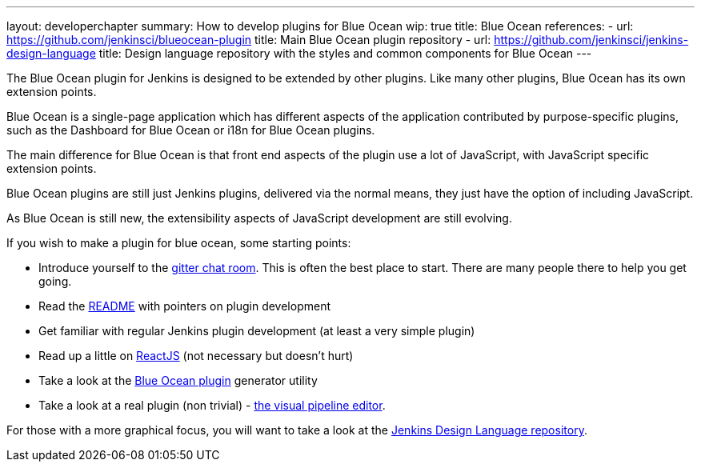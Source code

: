 ---
layout: developerchapter
summary: How to develop plugins for Blue Ocean
wip: true
title: Blue Ocean
references:
- url: https://github.com/jenkinsci/blueocean-plugin
  title: Main Blue Ocean plugin repository
- url: https://github.com/jenkinsci/jenkins-design-language
  title: Design language repository with the styles and common components for Blue Ocean
---

The Blue Ocean plugin for Jenkins is designed to be extended by other plugins. 
Like many other plugins, Blue Ocean has its own extension points. 

Blue Ocean is a single-page application which has different aspects of the application contributed by purpose-specific plugins, such as the Dashboard for Blue Ocean or i18n for Blue Ocean plugins.

The main difference for Blue Ocean is that front end aspects of the plugin use a lot of JavaScript, with JavaScript specific extension points. 

Blue Ocean plugins are still just Jenkins plugins, delivered via the normal means, they just 
have the option of including JavaScript. 

As Blue Ocean is still new, the extensibility aspects of JavaScript development are still evolving. 

If you wish to make a plugin for blue ocean, some starting points: 

* Introduce yourself to the https://app.gitter.im/\#/room/#jenkinsci_blueocean-plugin:gitter.im[gitter chat room]. This is often the best place to start. There are many people there to help you get going.
* Read the https://github.com/jenkinsci/blueocean-plugin#building-plugins-for-blue-ocean[README] with pointers on plugin development
* Get familiar with regular Jenkins plugin development (at least a very simple plugin)
* Read up a little on https://facebook.github.io/react/tutorial/tutorial.html[ReactJS] (not necessary but doesn't hurt)
* Take a look at the https://www.npmjs.com/package/generator-blueocean-usain[Blue Ocean plugin] generator utility
* Take a look at a real plugin (non trivial) - https://github.com/jenkinsci/blueocean-pipeline-editor-plugin[the visual pipeline editor].

For those with a more graphical focus, you will want to take a look at the https://github.com/jenkinsci/jenkins-design-language[Jenkins Design Language repository].
